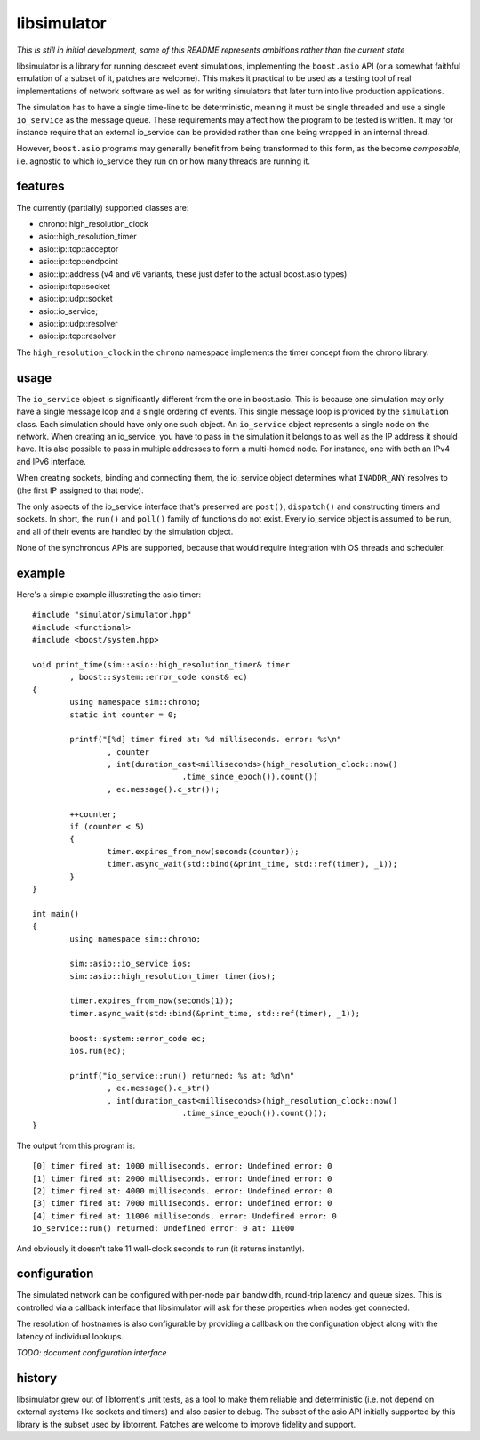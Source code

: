 libsimulator
============

.. image:: https://travis-ci.org/arvidn/libsimulator.svg?branch=master
    :target: https://travis-ci.org/arvidn/libsimulator

.. image:: https://ci.appveyor.com/api/projects/status/0857n4g3f6mui90i/branch/master
    :target: https://ci.appveyor.com/project/arvidn/libsimulator/branch/master

*This is still in initial development, some of this README represents ambitions
rather than the current state*

libsimulator is a library for running descreet event simulations, implementing
the ``boost.asio`` API (or a somewhat faithful emulation of a subset of it,
patches are welcome). This makes it practical to be used as a testing tool of
real implementations of network software as well as for writing simulators that
later turn into live production applications.

The simulation has to have a single time-line to be deterministic, meaning it
must be single threaded and use a single ``io_service`` as the message queue.
These requirements may affect how the program to be tested is written. It may
for instance require that an external io_service can be provided rather than one
being wrapped in an internal thread.

However, ``boost.asio`` programs may generally benefit from being transformed to
this form, as the become *composable*, i.e. agnostic to which io_service they
run on or how many threads are running it.

features
--------

The currently (partially) supported classes are:

* chrono::high_resolution_clock
* asio::high_resolution_timer
* asio::ip::tcp::acceptor
* asio::ip::tcp::endpoint
* asio::ip::address (v4 and v6 variants, these just defer to the actual
  boost.asio types)
* asio::ip::tcp::socket
* asio::ip::udp::socket
* asio::io_service;
* asio::ip::udp::resolver
* asio::ip::tcp::resolver

The ``high_resolution_clock`` in the ``chrono`` namespace implements the timer
concept from the chrono library.

usage
-----

The ``io_service`` object is significantly different from the one in boost.asio.
This is because one simulation may only have a single message loop and a single
ordering of events. This single message loop is provided by the ``simulation``
class. Each simulation should have only one such object. An ``io_service``
object represents a single node on the network. When creating an io_service, you
have to pass in the simulation it belongs to as well as the IP address it should
have. It is also possible to pass in multiple addresses to form a multi-homed
node. For instance, one with both an IPv4 and IPv6 interface.

When creating sockets, binding and connecting them, the io_service object
determines what ``INADDR_ANY`` resolves to (the first IP assigned to that node).

The only aspects of the io_service interface that's preserved are ``post()``,
``dispatch()`` and constructing timers and sockets. In short, the ``run()`` and
``poll()`` family of functions do not exist. Every io_service object is assumed
to be run, and all of their events are handled by the simulation object.

None of the synchronous APIs are supported, because that would require
integration with OS threads and scheduler.

example
-------

Here's a simple example illustrating the asio timer::

	#include "simulator/simulator.hpp"
	#include <functional>
	#include <boost/system.hpp>

	void print_time(sim::asio::high_resolution_timer& timer
		, boost::system::error_code const& ec)
	{
		using namespace sim::chrono;
		static int counter = 0;

		printf("[%d] timer fired at: %d milliseconds. error: %s\n"
			, counter
			, int(duration_cast<milliseconds>(high_resolution_clock::now()
					.time_since_epoch()).count())
			, ec.message().c_str());

		++counter;
		if (counter < 5)
		{
			timer.expires_from_now(seconds(counter));
			timer.async_wait(std::bind(&print_time, std::ref(timer), _1));
		}
	}

	int main()
	{
		using namespace sim::chrono;

		sim::asio::io_service ios;
		sim::asio::high_resolution_timer timer(ios);

		timer.expires_from_now(seconds(1));
		timer.async_wait(std::bind(&print_time, std::ref(timer), _1));

		boost::system::error_code ec;
		ios.run(ec);

		printf("io_service::run() returned: %s at: %d\n"
			, ec.message().c_str()
			, int(duration_cast<milliseconds>(high_resolution_clock::now()
					.time_since_epoch()).count()));
	}

The output from this program is::

	[0] timer fired at: 1000 milliseconds. error: Undefined error: 0
	[1] timer fired at: 2000 milliseconds. error: Undefined error: 0
	[2] timer fired at: 4000 milliseconds. error: Undefined error: 0
	[3] timer fired at: 7000 milliseconds. error: Undefined error: 0
	[4] timer fired at: 11000 milliseconds. error: Undefined error: 0
	io_service::run() returned: Undefined error: 0 at: 11000

And obviously it doesn't take 11 wall-clock seconds to run (it returns
instantly).

configuration
-------------

The simulated network can be configured with per-node pair bandwidth, round-trip
latency and queue sizes. This is controlled via a callback interface that
libsimulator will ask for these properties when nodes get connected.

The resolution of hostnames is also configurable by providing a callback on the
configuration object along with the latency of individual lookups.

*TODO: document configuration interface*

history
-------

libsimulator grew out of libtorrent's unit tests, as a tool to make them reliable
and deterministic (i.e. not depend on external systems like sockets and timers)
and also easier to debug. The subset of the asio API initially supported by this
library is the subset used by libtorrent. Patches are welcome to improve
fidelity and support.

